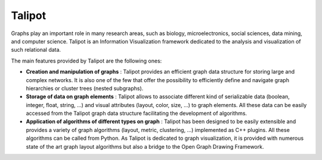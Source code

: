 Talipot
=======

Graphs play an important role in many research areas, such as
biology, microelectronics, social sciences, data mining, and
computer science. Talipot is an Information Visualization framework
dedicated to the analysis and visualization of such relational data.

The main features provided by Talipot are the following ones:

* **Creation and manipulation of graphs** :
  Talipot provides an efficient graph data structure for storing
  large and complex networks.
  It is also one of the few that offer the possibility to
  efficiently define and navigate graph hierarchies or cluster
  trees (nested subgraphs).

* **Storage of data on graph elements** :
  Talipot allows to associate different kind of serializable data
  (boolean, integer, float, string, ...) and visual attributes
  (layout, color, size, ...) to graph elements. All these data can
  be easily accessed from the Talipot graph data structure facilitating
  the development of algorithms.

* **Application of algorithms of different types on graph** :
  Talipot has been designed to be easily extensible and provides a variety
  of graph algorithms (layout, metric, clustering, ...) implemented as C++
  plugins. All these algorithms can be called from Python.
  As Talipot is dedicated to graph visualization, it is provided with
  numerous state of the art graph layout algorithms but also a bridge
  to the Open Graph Drawing Framework.
